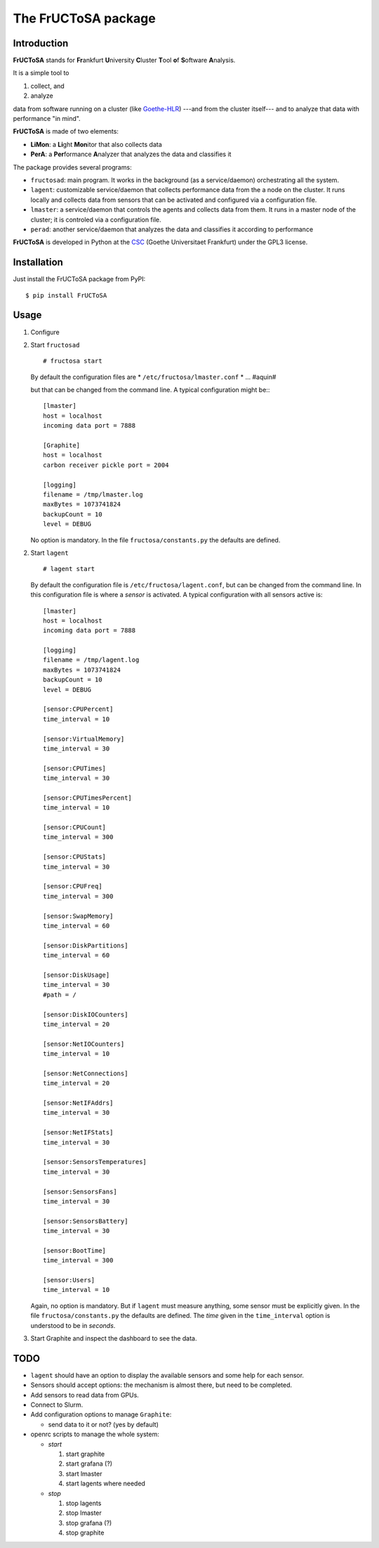********************
The FrUCToSA package
********************

Introduction
============

**FrUCToSA** stands for **Fr**\ ankfurt **U**\ niversity **C**\ luster **T**\ ool **o**\ f
**S**\ oftware **A**\ nalysis.

It is a simple tool to

1. collect, and
2. analyze

data from software running on a cluster (like Goethe-HLR_) ---and from the cluster itself---
and to analyze that data with performance "in mind".


**FrUCToSA** is made of two elements:

* **LiMon**: a **Li**\ ght **Mon**\ itor that also collects data
* **PerA**: a **Per**\ formance **A**\ nalyzer that analyzes the data and
  classifies it

The package provides several programs:

* ``fructosad``: main program. It works in the background (as a service/daemon) orchestrating
  all the system.
* ``lagent``: customizable service/daemon that collects performance data from the a node on the
  cluster. It runs locally and collects data from sensors that can be activated and configured via
  a configuration file.
* ``lmaster``: a service/daemon that controls the agents and collects data from them. It runs in a
  master node of the cluster; it is controled via a configuration file.
* ``perad``: another service/daemon that analyzes the data and classifies it according to performance

**FrUCToSA** is developed in Python at the CSC_ (Goethe Universitaet Frankfurt) under the
GPL3 license.


.. _Goethe-HLR: https://csc.uni-frankfurt.de/
.. _CSC: Goethe-HLR_

  
Installation
============
   
Just install the FrUCToSA package from PyPI:
::

  $ pip install FrUCToSA


  
Usage
=====

1. Configure
2. Start ``fructosad``
   ::

      # fructosa start

   By default the configuration files are
   * ``/etc/fructosa/lmaster.conf``
   * ... #aquin#

   but that can be changed from the command line. A typical configuration might be:::

      [lmaster]
      host = localhost
      incoming data port = 7888
      
      [Graphite]
      host = localhost
      carbon receiver pickle port = 2004
      
      [logging]
      filename = /tmp/lmaster.log
      maxBytes = 1073741824
      backupCount = 10
      level = DEBUG

   No option is mandatory. In the file ``fructosa/constants.py`` the defaults are defined.
   
2. Start ``lagent``
   ::

      # lagent start

   By default the configuration file is ``/etc/fructosa/lagent.conf``, but can be changed from the
   command line. In this configuration file is where a *sensor* is activated. A typical
   configuration with all sensors active is:
   ::
      
      [lmaster]
      host = localhost
      incoming data port = 7888
      
      [logging]
      filename = /tmp/lagent.log
      maxBytes = 1073741824
      backupCount = 10
      level = DEBUG

      [sensor:CPUPercent]
      time_interval = 10
      
      [sensor:VirtualMemory]
      time_interval = 30
      
      [sensor:CPUTimes]
      time_interval = 30
      
      [sensor:CPUTimesPercent]
      time_interval = 10
      
      [sensor:CPUCount]
      time_interval = 300
      
      [sensor:CPUStats]
      time_interval = 30
      
      [sensor:CPUFreq]
      time_interval = 300
      
      [sensor:SwapMemory]
      time_interval = 60
      
      [sensor:DiskPartitions]
      time_interval = 60
      
      [sensor:DiskUsage]
      time_interval = 30
      #path = /
      
      [sensor:DiskIOCounters]
      time_interval = 20
      
      [sensor:NetIOCounters]
      time_interval = 10
      
      [sensor:NetConnections]
      time_interval = 20
      
      [sensor:NetIFAddrs]
      time_interval = 30
      
      [sensor:NetIFStats]
      time_interval = 30
      
      [sensor:SensorsTemperatures]
      time_interval = 30
      
      [sensor:SensorsFans]
      time_interval = 30
      
      [sensor:SensorsBattery]
      time_interval = 30
      
      [sensor:BootTime]
      time_interval = 300
      
      [sensor:Users]
      time_interval = 10

   Again, no option is mandatory. But if ``lagent`` must measure anything, some sensor must
   be explicitly given. In the file ``fructosa/constants.py`` the defaults are defined.
   The *time* given in the ``time_interval`` option is understood to be in *seconds*.
      
3. Start Graphite and inspect the dashboard to see the data.

   

TODO
====

* ``lagent`` should have an option to display the available sensors and some help for each sensor.
* Sensors should accept options: the mechanism is almost there, but need to be completed.
* Add sensors to read data from GPUs.
* Connect to Slurm.  
* Add configuration options to manage ``Graphite``:

  * send data to it or not? (yes by default)

* openrc scripts to manage the whole system:

  * *start* 

    1. start graphite
    2. start grafana (?)
    3. start lmaster
    4. start lagents where needed

  * *stop*

    1. stop lagents
    2. stop lmaster
    3. stop grafana (?)
    4. stop graphite


       
